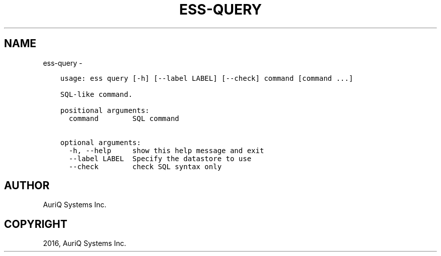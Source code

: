 .\" Man page generated from reStructuredText.
.
.TH "ESS-QUERY" "1" "August 14, 2018" "3.2.0" ""
.SH NAME
ess-query \- 
.
.nr rst2man-indent-level 0
.
.de1 rstReportMargin
\\$1 \\n[an-margin]
level \\n[rst2man-indent-level]
level margin: \\n[rst2man-indent\\n[rst2man-indent-level]]
-
\\n[rst2man-indent0]
\\n[rst2man-indent1]
\\n[rst2man-indent2]
..
.de1 INDENT
.\" .rstReportMargin pre:
. RS \\$1
. nr rst2man-indent\\n[rst2man-indent-level] \\n[an-margin]
. nr rst2man-indent-level +1
.\" .rstReportMargin post:
..
.de UNINDENT
. RE
.\" indent \\n[an-margin]
.\" old: \\n[rst2man-indent\\n[rst2man-indent-level]]
.nr rst2man-indent-level -1
.\" new: \\n[rst2man-indent\\n[rst2man-indent-level]]
.in \\n[rst2man-indent\\n[rst2man-indent-level]]u
..
.INDENT 0.0
.INDENT 3.5
.sp
.nf
.ft C
usage: ess query [\-h] [\-\-label LABEL] [\-\-check] command [command ...]

SQL\-like command.

positional arguments:
  command        SQL command

optional arguments:
  \-h, \-\-help     show this help message and exit
  \-\-label LABEL  Specify the datastore to use
  \-\-check        check SQL syntax only
.ft P
.fi
.UNINDENT
.UNINDENT
.SH AUTHOR
AuriQ Systems Inc.
.SH COPYRIGHT
2016, AuriQ Systems Inc.
.\" Generated by docutils manpage writer.
.
